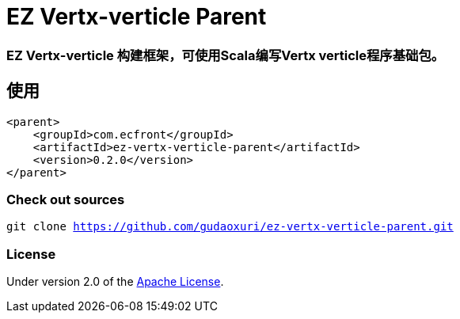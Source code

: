 = EZ Vertx-verticle Parent

=== EZ Vertx-verticle 构建框架，可使用Scala编写Vertx verticle程序基础包。

== 使用

[source]
----
<parent>
    <groupId>com.ecfront</groupId>
    <artifactId>ez-vertx-verticle-parent</artifactId>
    <version>0.2.0</version>
</parent>
----

=== Check out sources

`git clone https://github.com/gudaoxuri/ez-vertx-verticle-parent.git`

=== License

Under version 2.0 of the http://www.apache.org/licenses/LICENSE-2.0[Apache License].